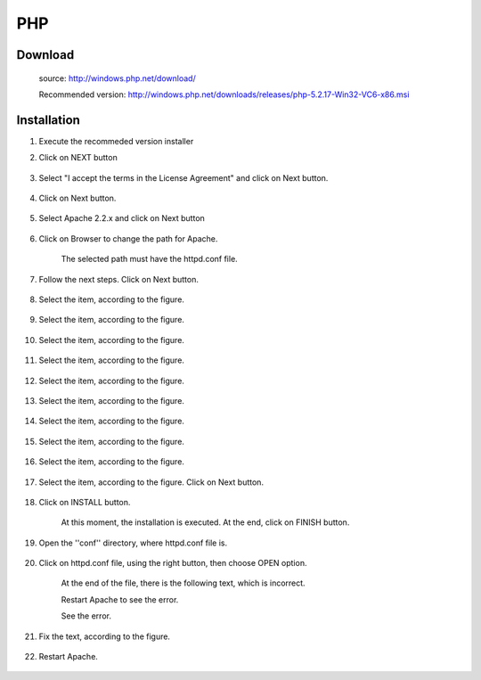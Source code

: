 PHP
===

Download
---------

    source: http://windows.php.net/download/
    
    Recommended version:  http://windows.php.net/downloads/releases/php-5.2.17-Win32-VC6-x86.msi

Installation
------------

#. Execute the recommeded version installer
#. Click on NEXT button

    .. image:: img/en/php001.png

#. Select "I accept the terms in the License Agreement" and click on Next button.

    .. image:: img/en/php002.png

#. Click on Next button.

    .. image:: img/en/php003.png

#. Select Apache 2.2.x and click on Next button

    .. image:: img/en/php004.png

#. Click on Browser to change the path for Apache.

    .. image:: img/en/php005.png

    The selected path must have the httpd.conf file.

    .. image:: img/en/php006.png

#. Follow the next steps. Click on Next button.

    .. image:: img/en/php007.png

#. Select the item, according to the figure.

    .. image:: img/en/php008.png

#. Select the item, according to the figure.

    .. image:: img/en/php009.png

#. Select the item, according to the figure.

    .. image:: img/en/php010.png

#. Select the item, according to the figure.

    .. image:: img/en/php011.png

#. Select the item, according to the figure.

    .. image:: img/en/php012.png

#. Select the item, according to the figure.

    .. image:: img/en/php013.png

#. Select the item, according to the figure.

    .. image:: img/en/php014.png

#. Select the item, according to the figure.

    .. image:: img/en/php015.png

#. Select the item, according to the figure.

    .. image:: img/en/php016.png

#. Select the item, according to the figure. Click on Next button.

    .. image:: img/en/php017.png

#. Click on INSTALL button.

    .. image:: img/en/php018.png

    At this moment, the installation is executed. At the end, click on FINISH button.

    .. image:: img/en/php019.png

#. Open the ''conf'' directory, where httpd.conf file is. 

    .. image:: img/en/php020.png

#. Click on httpd.conf file, using the right button, then choose OPEN option.

    .. image:: img/en/php021.png

    At the end of the file, there is the following text, which is incorrect.

    .. image:: img/en/php022.png

    Restart Apache to see the error.

    .. image:: img/en/php023.png

    See the error.

    .. image:: img/en/php024.png

#. Fix the text, according to the figure.

    .. image:: img/en/php025.png

#. Restart Apache.

    .. image:: img/en/php026.png

